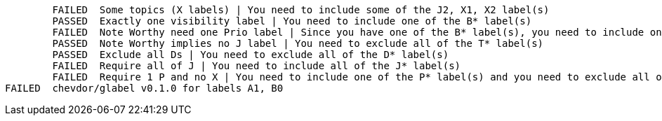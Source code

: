         FAILED  Some topics (X labels) | You need to include some of the J2, X1, X2 label(s)
        PASSED  Exactly one visibility label | You need to include one of the B* label(s)
        FAILED  Note Worthy need one Prio label | Since you have one of the B* label(s), you need to include one of the P* label(s) and you need to exclude all of the P1 label(s)
        PASSED  Note Worthy implies no J label | You need to exclude all of the T* label(s)
        PASSED  Exclude all Ds | You need to exclude all of the D* label(s)
        FAILED  Require all of J | You need to include all of the J* label(s)
        FAILED  Require 1 P and no X | You need to include one of the P* label(s) and you need to exclude all of the X1, X2 label(s)
FAILED  chevdor/glabel v0.1.0 for labels A1, B0
